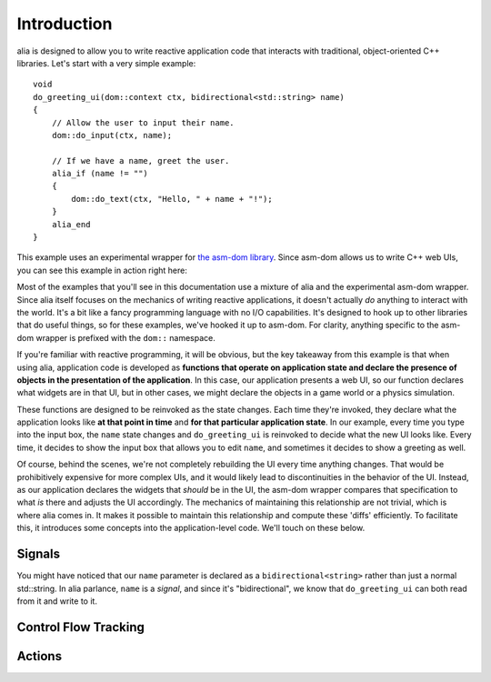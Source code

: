 Introduction
============

alia is designed to allow you to write reactive application code that interacts
with traditional, object-oriented C++ libraries. Let's start with a very simple
example::

    void
    do_greeting_ui(dom::context ctx, bidirectional<std::string> name)
    {
        // Allow the user to input their name.
        dom::do_input(ctx, name);

        // If we have a name, greet the user.
        alia_if (name != "")
        {
            dom::do_text(ctx, "Hello, " + name + "!");
        }
        alia_end
    }

This example uses an experimental wrapper for `the asm-dom library
<https://github.com/mbasso/asm-dom>`_. Since asm-dom allows us to write C++ web
UIs, you can see this example in action right here:

.. todo:: insert example

Most of the examples that you'll see in this documentation use a mixture of alia
and the experimental asm-dom wrapper. Since alia itself focuses on the mechanics
of writing reactive applications, it doesn't actually *do* anything to interact
with the world. It's a bit like a fancy programming language with no I/O
capabilities. It's designed to hook up to other libraries that do useful things,
so for these examples, we've hooked it up to asm-dom. For clarity, anything
specific to the asm-dom wrapper is prefixed with the ``dom::`` namespace.

If you're familiar with reactive programming, it will be obvious, but the key
takeaway from this example is that when using alia, application code is
developed as **functions that operate on application state and declare the
presence of objects in the presentation of the application**. In this case, our
application presents a web UI, so our function declares what widgets are in that
UI, but in other cases, we might declare the objects in a game world or a
physics simulation.

These functions are designed to be reinvoked as the state changes. Each time
they're invoked, they declare what the application looks like **at that point
in time** and **for that particular application state**. In our example, every
time you type into the input box, the ``name`` state changes and
``do_greeting_ui`` is reinvoked to decide what the new UI looks like. Every
time, it decides to show the input box that allows you to edit ``name``, and
sometimes it decides to show a greeting as well.

Of course, behind the scenes, we're not completely rebuilding the UI every time
anything changes. That would be prohibitively expensive for more complex UIs,
and it would likely lead to discontinuities in the behavior of the UI. Instead,
as our application declares the widgets that *should* be in the UI, the asm-dom
wrapper compares that specification to what *is* there and adjusts the UI
accordingly. The mechanics of maintaining this relationship are not trivial,
which is where alia comes in. It makes it possible to maintain this relationship
and compute these 'diffs' efficiently. To facilitate this, it introduces some
concepts into the application-level code. We'll touch on these below.

Signals
-------

You might have noticed that our ``name`` parameter is declared as a
``bidirectional<string>`` rather than just a normal std::string. In alia
parlance, ``name`` is a *signal*, and since it's "bidirectional", we know that
``do_greeting_ui`` can both read from it and write to it.

Control Flow Tracking
---------------------

Actions
-------
